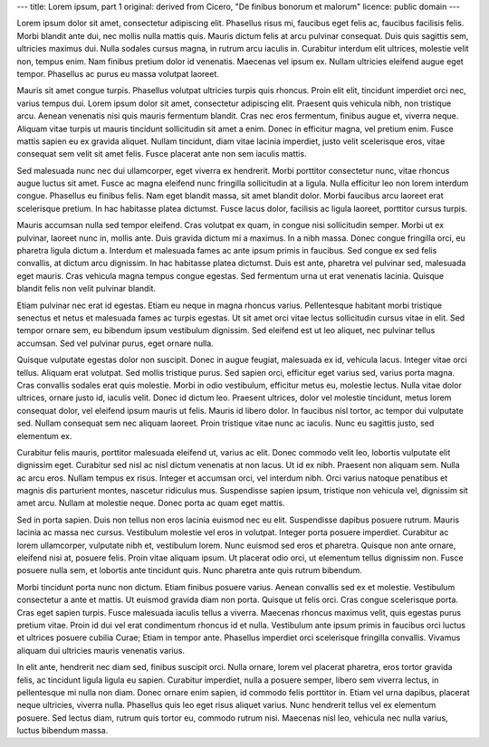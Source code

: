 ---
title: Lorem ipsum, part 1
original: derived from Cicero, "De finibus bonorum et malorum"
licence: public domain
---

Lorem ipsum dolor sit amet, consectetur adipiscing elit. Phasellus risus mi,
faucibus eget felis ac, faucibus facilisis felis. Morbi blandit ante dui, nec
mollis nulla mattis quis. Mauris dictum felis at arcu pulvinar consequat. Duis
quis sagittis sem, ultricies maximus dui. Nulla sodales cursus magna, in rutrum
arcu iaculis in. Curabitur interdum elit ultrices, molestie velit non, tempus
enim. Nam finibus pretium dolor id venenatis. Maecenas vel ipsum ex. Nullam
ultricies eleifend augue eget tempor. Phasellus ac purus eu massa volutpat
laoreet.

Mauris sit amet congue turpis. Phasellus volutpat ultricies turpis quis
rhoncus. Proin elit elit, tincidunt imperdiet orci nec, varius tempus dui.
Lorem ipsum dolor sit amet, consectetur adipiscing elit. Praesent quis vehicula
nibh, non tristique arcu. Aenean venenatis nisi quis mauris fermentum blandit.
Cras nec eros fermentum, finibus augue et, viverra neque. Aliquam vitae turpis
ut mauris tincidunt sollicitudin sit amet a enim. Donec in efficitur magna, vel
pretium enim. Fusce mattis sapien eu ex gravida aliquet. Nullam tincidunt, diam
vitae lacinia imperdiet, justo velit scelerisque eros, vitae consequat sem
velit sit amet felis. Fusce placerat ante non sem iaculis mattis.

Sed malesuada nunc nec dui ullamcorper, eget viverra ex hendrerit. Morbi
porttitor consectetur nunc, vitae rhoncus augue luctus sit amet. Fusce ac magna
eleifend nunc fringilla sollicitudin at a ligula. Nulla efficitur leo non lorem
interdum congue. Phasellus eu finibus felis. Nam eget blandit massa, sit amet
blandit dolor. Morbi faucibus arcu laoreet erat scelerisque pretium. In hac
habitasse platea dictumst. Fusce lacus dolor, facilisis ac ligula laoreet,
porttitor cursus turpis.

Mauris accumsan nulla sed tempor eleifend. Cras volutpat ex quam, in congue
nisi sollicitudin semper. Morbi ut ex pulvinar, laoreet nunc in, mollis ante.
Duis gravida dictum mi a maximus. In a nibh massa. Donec congue fringilla orci,
eu pharetra ligula dictum a. Interdum et malesuada fames ac ante ipsum primis
in faucibus. Sed congue ex sed felis convallis, at dictum arcu dignissim. In
hac habitasse platea dictumst. Duis est ante, pharetra vel pulvinar sed,
malesuada eget mauris. Cras vehicula magna tempus congue egestas. Sed fermentum
urna ut erat venenatis lacinia. Quisque blandit felis non velit pulvinar
blandit.

Etiam pulvinar nec erat id egestas. Etiam eu neque in magna rhoncus varius.
Pellentesque habitant morbi tristique senectus et netus et malesuada fames ac
turpis egestas. Ut sit amet orci vitae lectus sollicitudin cursus vitae in
elit. Sed tempor ornare sem, eu bibendum ipsum vestibulum dignissim. Sed
eleifend est ut leo aliquet, nec pulvinar tellus accumsan. Sed vel pulvinar
purus, eget ornare nulla.

Quisque vulputate egestas dolor non suscipit. Donec in augue feugiat, malesuada
ex id, vehicula lacus. Integer vitae orci tellus. Aliquam erat volutpat. Sed
mollis tristique purus. Sed sapien orci, efficitur eget varius sed, varius
porta magna. Cras convallis sodales erat quis molestie. Morbi in odio
vestibulum, efficitur metus eu, molestie lectus. Nulla vitae dolor ultrices,
ornare justo id, iaculis velit. Donec id dictum leo. Praesent ultrices, dolor
vel molestie tincidunt, metus lorem consequat dolor, vel eleifend ipsum mauris
ut felis. Mauris id libero dolor. In faucibus nisl tortor, ac tempor dui
vulputate sed. Nullam consequat sem nec aliquam laoreet. Proin tristique vitae
nunc ac iaculis. Nunc eu sagittis justo, sed elementum ex.

Curabitur felis mauris, porttitor malesuada eleifend ut, varius ac elit. Donec
commodo velit leo, lobortis vulputate elit dignissim eget. Curabitur sed nisl
ac nisl dictum venenatis at non lacus. Ut id ex nibh. Praesent non aliquam sem.
Nulla ac arcu eros. Nullam tempus ex risus. Integer et accumsan orci, vel
interdum nibh. Orci varius natoque penatibus et magnis dis parturient montes,
nascetur ridiculus mus. Suspendisse sapien ipsum, tristique non vehicula vel,
dignissim sit amet arcu. Nullam at molestie neque. Donec porta ac quam eget
mattis.

Sed in porta sapien. Duis non tellus non eros lacinia euismod nec eu elit.
Suspendisse dapibus posuere rutrum. Mauris lacinia ac massa nec cursus.
Vestibulum molestie vel eros in volutpat. Integer porta posuere imperdiet.
Curabitur ac lorem ullamcorper, vulputate nibh et, vestibulum lorem. Nunc
euismod sed eros et pharetra. Quisque non ante ornare, eleifend nisi at,
posuere felis. Proin vitae aliquam ipsum. Ut placerat odio orci, ut elementum
tellus dignissim non. Fusce posuere nulla sem, et lobortis ante tincidunt quis.
Nunc pharetra ante quis rutrum bibendum.

Morbi tincidunt porta nunc non dictum. Etiam finibus posuere varius. Aenean
convallis sed ex et molestie. Vestibulum consectetur a ante et mattis. Ut
euismod gravida diam non porta. Quisque ut felis orci. Cras congue scelerisque
porta. Cras eget sapien turpis. Fusce malesuada iaculis tellus a viverra.
Maecenas rhoncus maximus velit, quis egestas purus pretium vitae. Proin id dui
vel erat condimentum rhoncus id et nulla. Vestibulum ante ipsum primis in
faucibus orci luctus et ultrices posuere cubilia Curae; Etiam in tempor ante.
Phasellus imperdiet orci scelerisque fringilla convallis. Vivamus aliquam dui
ultricies mauris venenatis varius.

In elit ante, hendrerit nec diam sed, finibus suscipit orci. Nulla ornare,
lorem vel placerat pharetra, eros tortor gravida felis, ac tincidunt ligula
ligula eu sapien. Curabitur imperdiet, nulla a posuere semper, libero sem
viverra lectus, in pellentesque mi nulla non diam. Donec ornare enim sapien, id
commodo felis porttitor in. Etiam vel urna dapibus, placerat neque ultricies,
viverra nulla. Phasellus quis leo eget risus aliquet varius. Nunc hendrerit
tellus vel ex elementum posuere. Sed lectus diam, rutrum quis tortor eu,
commodo rutrum nisi. Maecenas nisl leo, vehicula nec nulla varius, luctus
bibendum massa.

